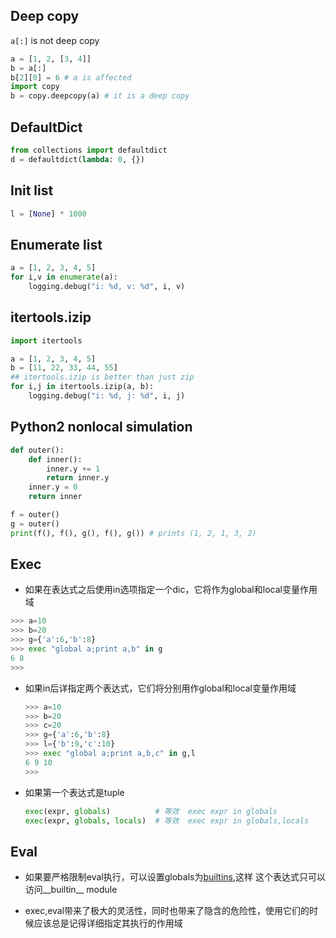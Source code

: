 #+AUTHOR:    Hao Ruan
#+EMAIL:     ruanhao1116@gmail.com
#+OPTIONS:   H:2 num:nil \n:nil @:t ::t |:t ^:{} _:{} *:t TeX:t LaTeX:t
#+STARTUP:   showall



** Deep copy

=a[:]= is not deep copy
#+BEGIN_SRC python
a = [1, 2, [3, 4]]
b = a[:]
b[2][0] = 6 # a is affected
import copy
b = copy.deepcopy(a) # it is a deep copy
#+END_SRC

** DefaultDict

#+BEGIN_SRC python
from collections import defaultdict
d = defaultdict(lambda: 0, {})
#+END_SRC

** Init list

#+BEGIN_SRC python
l = [None] * 1000
#+END_SRC

** Enumerate list

#+BEGIN_SRC python
a = [1, 2, 3, 4, 5]
for i,v in enumerate(a):
    logging.debug("i: %d, v: %d", i, v)
#+END_SRC

** itertools.izip

#+BEGIN_SRC python
  import itertools

  a = [1, 2, 3, 4, 5]
  b = [11, 22, 33, 44, 55]
  ## itertools.izip is better than just zip
  for i,j in itertools.izip(a, b):
      logging.debug("i: %d, j: %d", i, j)
#+END_SRC

** Python2 nonlocal simulation

#+BEGIN_SRC python
def outer():
    def inner():
        inner.y += 1
        return inner.y
    inner.y = 0
    return inner

f = outer()
g = outer()
print(f(), f(), g(), f(), g()) # prints (1, 2, 1, 3, 2)
#+END_SRC

** Exec

+ 如果在表达式之后使用in选项指定一个dic，它将作为global和local变量作用域

#+BEGIN_SRC python
>>> a=10
>>> b=20
>>> g={'a':6,'b':8}
>>> exec "global a;print a,b" in g
6 8
>>>
#+END_SRC

+ 如果in后详指定两个表达式，它们将分别用作global和local变量作用域

  #+BEGIN_SRC python
  >>> a=10
  >>> b=20
  >>> c=20
  >>> g={'a':6,'b':8}
  >>> l={'b':9,'c':10}
  >>> exec "global a;print a,b,c" in g,l
  6 9 10
  >>>
  #+END_SRC

+ 如果第一个表达式是tuple

  #+BEGIN_SRC python
  exec(expr, globals)          # 等效  exec expr in globals
  exec(expr, globals, locals)  # 等效  exec expr in globals,locals
  #+END_SRC

** Eval

+ 如果要严格限制eval执行，可以设置globals为__builtins__,这样 这个表达式只可以访问__builtin__ module

+ exec,eval带来了极大的灵活性，同时也带来了隐含的危险性，使用它们的时候应该总是记得详细指定其执行的作用域
